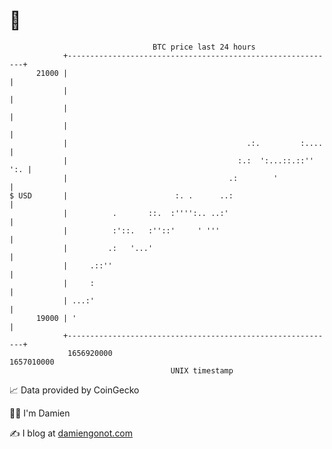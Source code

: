 * 👋

#+begin_example
                                   BTC price last 24 hours                    
               +------------------------------------------------------------+ 
         21000 |                                                            | 
               |                                                            | 
               |                                                            | 
               |                                                            | 
               |                                        .:.         :....   | 
               |                                      :.:  ':...::.::'' ':. | 
               |                                    .:        '             | 
   $ USD       |                        :. .      ..:                       | 
               |          .       ::.  :'''':.. ..:'                        | 
               |          :'::.   :''::'     ' '''                          | 
               |         .:   '...'                                         | 
               |     .::''                                                  | 
               |     :                                                      | 
               | ...:'                                                      | 
         19000 | '                                                          | 
               +------------------------------------------------------------+ 
                1656920000                                        1657010000  
                                       UNIX timestamp                         
#+end_example
📈 Data provided by CoinGecko

🧑‍💻 I'm Damien

✍️ I blog at [[https://www.damiengonot.com][damiengonot.com]]
